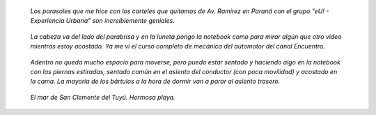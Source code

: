 .. title: El motor home
.. slug: el-motor-home
.. date: 2014/03/14 00:18:43
.. tags: argentina en python, auto, buenos aires, viaje, san clemente del tuyú
.. link: 
.. description: 
.. type: text

.. figure:: DSC07689.thumbnail.JPG
   :target: DSC07689.JPG

   *Los parasoles que me hice con los carteles que quitamos de
   Av. Ramirez en Paraná con el grupo "eU! - Experiencia Urbana" son
   increíblemente geniales.*

.. figure:: DSC07690.thumbnail.JPG

   *La cabeza va del lado del parabrisa y en la luneta pongo la notebook
   como para mirar algún que otro video mientras estoy acostado. Ya me
   ví el curso completo de mecánica del automotor del canal Encuentro.*

.. figure:: DSC07692.thumbnail.JPG
   :target: DSC07692.JPG

   *Adentro no queda mucho espacio para moverse, pero puedo estar sentado
   y haciendo algo en la notebook con las piernas estiradas, sentado
   común en el asiento del conductor (con poca movilidad) y acostado en
   la cama. La mayoría de los bártulos a la hora de dormir van a parar
   al asiento trasero.*

.. figure:: DSC07703.thumbnail.JPG
   :target: DSC07703.JPG

   *El mar de San Clemente del Tuyú. Hermosa playa.*
